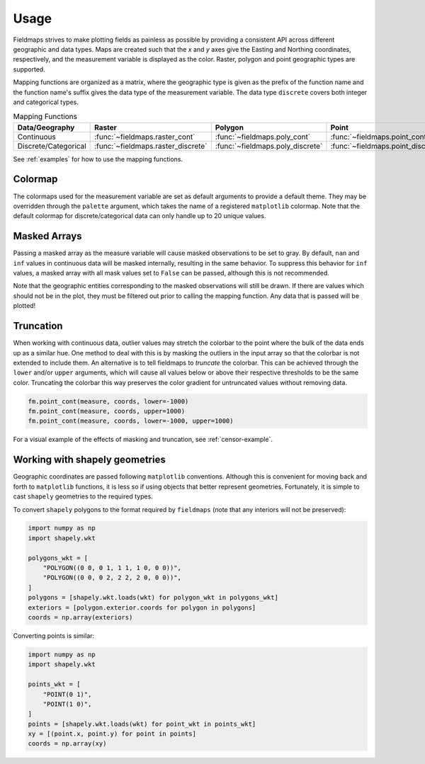 Usage
=====

Fieldmaps strives to make plotting fields as painless as possible by providing
a consistent API across different geographic and data types. Maps are created
such that the *x* and *y* axes give the Easting and Northing coordinates,
respectively, and the measurement variable is displayed as the color. Raster,
polygon and point geographic types are supported.

Mapping functions are organized as a matrix, where the geographic type is given
as the prefix of the function name and the function name's suffix gives the data
type of the measurement variable. The data type ``discrete`` covers both integer
and categorical types.

.. list-table:: Mapping Functions
   :widths: auto
   :header-rows: 1

   * - Data/Geography
     - Raster
     - Polygon
     - Point
   * - Continuous
     - :func:`~fieldmaps.raster_cont`
     - :func:`~fieldmaps.poly_cont`
     - :func:`~fieldmaps.point_cont`
   * - Discrete/Categorical
     - :func:`~fieldmaps.raster_discrete`
     - :func:`~fieldmaps.poly_discrete`
     - :func:`~fieldmaps.point_discrete`

See :ref:`examples` for how to use the mapping functions.


Colormap
--------

The colormaps used for the measurement variable are set as default arguments to
provide a default theme. They may be overridden through the ``palette``
argument, which takes the name of a registered ``matplotlib`` colormap. Note
that the default colormap for discrete/categorical data can only handle up to 20
unique values.


Masked Arrays
-------------

Passing a masked array as the measure variable will cause masked observations to
be set to gray. By default, ``nan`` and ``inf`` values in continuous data will
be masked internally, resulting in the same behavior. To suppress this behavior
for ``inf`` values, a masked array with all mask values set to ``False`` can be
passed, although this is not recommended.

Note that the geographic entities corresponding to the masked observations will
still be drawn. If there are values which should not be in the plot, they must
be filtered out prior to calling the mapping function. Any data that is passed
will be plotted!


Truncation
----------

When working with continuous data, outlier values may stretch the colorbar to
the point where the bulk of the data ends up as a similar hue. One method to
deal with this is by masking the outliers in the input array so that the
colorbar is not extended to include them. An alternative is to tell fieldmaps to
*truncate* the colorbar. This can be achieved through the ``lower`` and/or
``upper`` arguments, which will cause all values below or above their respective
thresholds to be the same color. Truncating the colorbar this way preserves the
color gradient for untruncated values without removing data. 

.. code-block:: python

   fm.point_cont(measure, coords, lower=-1000)
   fm.point_cont(measure, coords, upper=1000)
   fm.point_cont(measure, coords, lower=-1000, upper=1000)


For a visual example of the effects of masking and truncation, see
:ref:`censor-example`.


Working with shapely geometries
-------------------------------

Geographic coordinates are passed following ``matplotlib`` conventions. Although
this is convenient for moving back and forth to ``matplotlib`` functions, it
is less so if using objects that better represent geometries. Fortunately,
it is simple to cast ``shapely`` geometries to the required types.

To convert ``shapely`` polygons to the format required by ``fieldmaps`` (note
that any interiors will not be preserved):

.. code-block:: python

   import numpy as np
   import shapely.wkt

   polygons_wkt = [
       "POLYGON((0 0, 0 1, 1 1, 1 0, 0 0))",
       "POLYGON((0 0, 0 2, 2 2, 2 0, 0 0))",
   ]
   polygons = [shapely.wkt.loads(wkt) for polygon_wkt in polygons_wkt]
   exteriors = [polygon.exterior.coords for polygon in polygons]
   coords = np.array(exteriors)


Converting points is similar:

.. code-block:: python

   import numpy as np
   import shapely.wkt

   points_wkt = [
       "POINT(0 1)",
       "POINT(1 0)",
   ]
   points = [shapely.wkt.loads(wkt) for point_wkt in points_wkt]
   xy = [(point.x, point.y) for point in points]
   coords = np.array(xy)
